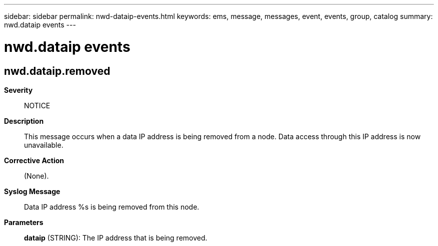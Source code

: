 ---
sidebar: sidebar
permalink: nwd-dataip-events.html
keywords: ems, message, messages, event, events, group, catalog
summary: nwd.dataip events
---

= nwd.dataip events
:toclevels: 1
:hardbreaks:
:nofooter:
:icons: font
:linkattrs:
:imagesdir: ./media/

== nwd.dataip.removed
*Severity*::
NOTICE
*Description*::
This message occurs when a data IP address is being removed from a node. Data access through this IP address is now unavailable.
*Corrective Action*::
(None).
*Syslog Message*::
Data IP address %s is being removed from this node.
*Parameters*::
*dataip* (STRING): The IP address that is being removed.
